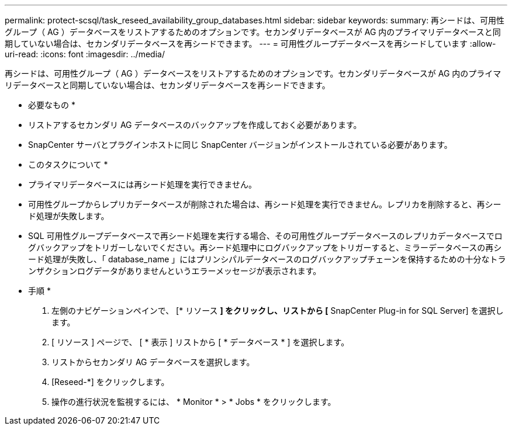 ---
permalink: protect-scsql/task_reseed_availability_group_databases.html 
sidebar: sidebar 
keywords:  
summary: 再シードは、可用性グループ（ AG ）データベースをリストアするためのオプションです。セカンダリデータベースが AG 内のプライマリデータベースと同期していない場合は、セカンダリデータベースを再シードできます。 
---
= 可用性グループデータベースを再シードしています
:allow-uri-read: 
:icons: font
:imagesdir: ../media/


[role="lead"]
再シードは、可用性グループ（ AG ）データベースをリストアするためのオプションです。セカンダリデータベースが AG 内のプライマリデータベースと同期していない場合は、セカンダリデータベースを再シードできます。

* 必要なもの *

* リストアするセカンダリ AG データベースのバックアップを作成しておく必要があります。
* SnapCenter サーバとプラグインホストに同じ SnapCenter バージョンがインストールされている必要があります。


* このタスクについて *

* プライマリデータベースには再シード処理を実行できません。
* 可用性グループからレプリカデータベースが削除された場合は、再シード処理を実行できません。レプリカを削除すると、再シード処理が失敗します。
* SQL 可用性グループデータベースで再シード処理を実行する場合、その可用性グループデータベースのレプリカデータベースでログバックアップをトリガーしないでください。再シード処理中にログバックアップをトリガーすると、ミラーデータベースの再シード処理が失敗し、「 database_name 」にはプリンシパルデータベースのログバックアップチェーンを保持するための十分なトランザクションログデータがありませんというエラーメッセージが表示されます。


* 手順 *

. 左側のナビゲーションペインで、 [* リソース *] をクリックし、リストから [* SnapCenter Plug-in for SQL Server] を選択します。
. [ リソース ] ページで、 [ * 表示 ] リストから [ * データベース * ] を選択します。
. リストからセカンダリ AG データベースを選択します。
. [Reseed-*] をクリックします。
. 操作の進行状況を監視するには、 * Monitor * > * Jobs * をクリックします。

